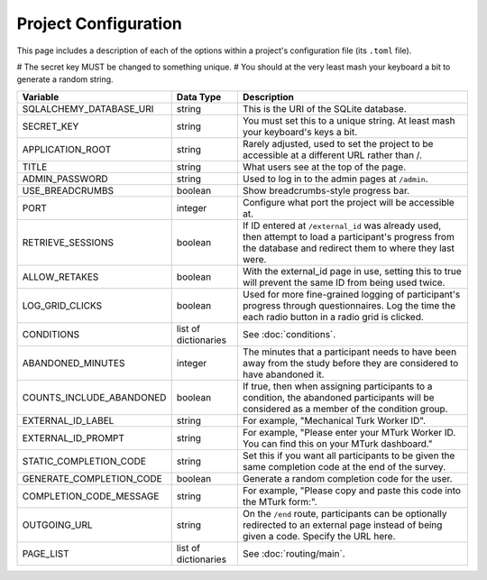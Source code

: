 Project Configuration
=====================

This page includes a description of each of the options within a project's configuration file (its ``.toml`` file).

# The secret key MUST be changed to something unique.
# You should at the very least mash your keyboard a bit to generate a random string.

============================ ===================== ==================
Variable                     Data Type             Description
============================ ===================== ==================
SQLALCHEMY_DATABASE_URI      string                This is the URI of the SQLite database.
SECRET_KEY                   string                You must set this to a unique string. At least mash your keyboard's keys a bit.
APPLICATION_ROOT             string                Rarely adjusted, used to set the project to be accessible at a different URL rather than /.
TITLE                        string                What users see at the top of the page.
ADMIN_PASSWORD               string                Used to log in to the admin pages at ``/admin``.
USE_BREADCRUMBS              boolean               Show breadcrumbs-style progress bar.
PORT                         integer               Configure what port the project will be accessible at.
RETRIEVE_SESSIONS            boolean               If ID entered at ``/external_id`` was already used, then attempt to load a participant's progress from the database and redirect them to where they last were.
ALLOW_RETAKES                boolean               With the external_id page in use, setting this to true will prevent the same ID from being used twice.
LOG_GRID_CLICKS              boolean               Used for more fine-grained logging of participant's progress through questionnaires. Log the time the each radio button in a radio grid is clicked.
CONDITIONS                   list of dictionaries  See :doc:`conditions`.
ABANDONED_MINUTES            integer               The minutes that a participant needs to have been away from the study before they are considered to have abandoned it.
COUNTS_INCLUDE_ABANDONED     boolean               If true, then when assigning participants to a condition, the abandoned participants will be considered as a member of the condition group.
EXTERNAL_ID_LABEL            string                For example, "Mechanical Turk Worker ID".
EXTERNAL_ID_PROMPT           string                For example, "Please enter your MTurk Worker ID. You can find this on your MTurk dashboard."
STATIC_COMPLETION_CODE       string                Set this if you want all participants to be given the same completion code at the end of the survey.
GENERATE_COMPLETION_CODE     boolean               Generate a random completion code for the user.
COMPLETION_CODE_MESSAGE      string                For example, "Please copy and paste this code into the MTurk form:".
OUTGOING_URL                 string                On the ``/end`` route, participants can be optionally redirected to an external page instead of being given a code. Specify the URL here.
PAGE_LIST                    list of dictionaries  See :doc:`routing/main`.
============================ ===================== ==================